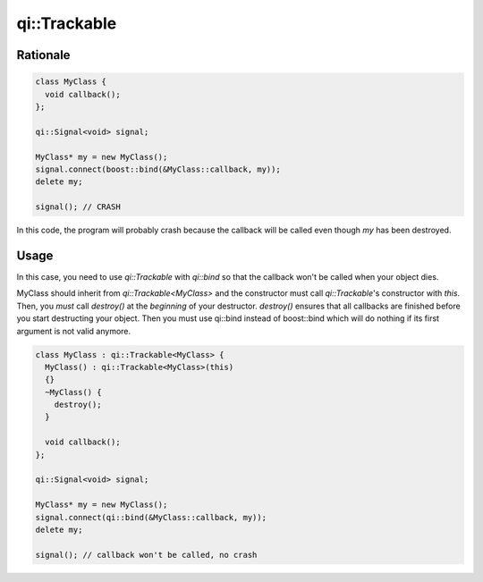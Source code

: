 .. _api-trackable:
.. cpp:namespace:: qi
.. cpp:auto_template:: True
.. default-role:: cpp:guess

qi::Trackable
*************

Rationale
=========

.. code-block:: c++

  class MyClass {
    void callback();
  };

  qi::Signal<void> signal;

  MyClass* my = new MyClass();
  signal.connect(boost::bind(&MyClass::callback, my));
  delete my;

  signal(); // CRASH

In this code, the program will probably crash because the callback will be
called even though `my` has been destroyed.

Usage
=====

In this case, you need to use `qi::Trackable` with `qi::bind` so that the
callback won't be called when your object dies.

MyClass should inherit from `qi::Trackable<MyClass>` and the constructor must
call `qi::Trackable`'s constructor with `this`. Then, you *must* call
`destroy()` at the *beginning* of your destructor. `destroy()` ensures that all
callbacks are finished before you start destructing your object. Then you must
use qi::bind instead of boost::bind which will do nothing if its first argument
is not valid anymore.

.. code-block:: c++

  class MyClass : qi::Trackable<MyClass> {
    MyClass() : qi::Trackable<MyClass>(this)
    {}
    ~MyClass() {
      destroy();
    }

    void callback();
  };

  qi::Signal<void> signal;

  MyClass* my = new MyClass();
  signal.connect(qi::bind(&MyClass::callback, my));
  delete my;

  signal(); // callback won't be called, no crash

.. cpp:autoclass:: qi::Trackable

